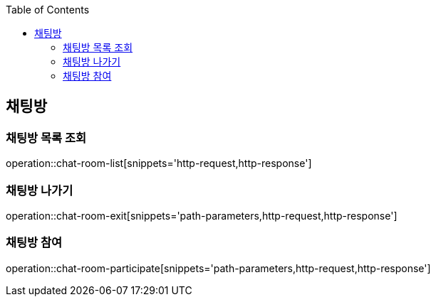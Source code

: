 :doctype: book
:icons: font
:source-highlighter: highlightjs
:toc: left
:toclevels: 4

ifndef::snippets[]
:snippets: ../../../build/generated-snippets
endif::[]

== 채팅방

=== 채팅방 목록 조회

operation::chat-room-list[snippets='http-request,http-response']

=== 채팅방 나가기

operation::chat-room-exit[snippets='path-parameters,http-request,http-response']

=== 채팅방 참여

operation::chat-room-participate[snippets='path-parameters,http-request,http-response']

